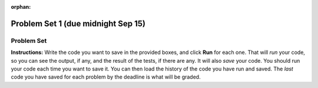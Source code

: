 :orphan:

Problem Set 1 (due midnight Sep 15)
===================================

..  Copyright (C) Paul Resnick.  Permission is granted to copy, distribute
    and/or modify this document under the terms of the GNU Free Documentation
    License, Version 1.3 or any later version published by the Free Software
    Foundation; with Invariant Sections being Forward, Prefaces, and
    Contributor List, no Front-Cover Texts, and no Back-Cover Texts.  A copy of
    the license is included in the section entitled "GNU Free Documentation
    License".


.. assignment for problem set
.. assignment::
  :name: PS1
  :assignment_type: problem_set
  :questions: ps_1_1 100, ps_1_2 100, ps_1_3 100, ps_1_4 100, ps_1_5 50, ps_1_6 200, ps_1_7 100, ps_1_8 100, ps_1_9 100, ps_1_10 0, ps_1_11 50
  :deadline: 2016-09-30 04:00
  :points: 1000
  :autograde: unittest

.. assignments for lecture waivers
.. none for lectures 1 and 2 and 3

.. assignments for end of lecture exercise sets
.. .. assignment::
..   :name: lec2_attendance
..   :assignment_type: lecture_attendance
..   :questions: lec2_1 10, lec2_2 10, lec2_3 20
..   :deadline: 2016-09-12 21:10
..   :points: 50
..   :autograde: visited
..   :threshold: 1
..
..
.. .. assignment::
..   :name: lec3_attendance
..   :assignment_type: lecture_attendance
..   :questions: lec3_1 25, lec3_2 25
..   :deadline: 2016-09-14 21:10
..   :points: 50
..   :autograde: visited
..   :threshold: 1
..
.. .. assignments for reading responses
.. .. assignment::
..   :name: response_1
..   :assignment_type: reading_response
..   :questions: rr_1 100
..   :points: 100
..
.. .. assignment::
..   :name: response_2
..   :assignment_type: reading_response
..   :questions: rr_2 100
..   :points: 100
..
.. .. assignment for DYU
.. .. assignment::
..   :name: dyu1
..   :assignment_type: dyu
..   :questions: ps1_dyu 100
..   :points: 100

.. highlight:: python
    :linenothreshold: 500


.. _problem_set_1:

Problem Set
-----------

**Instructions:** Write the code you want to save in the provided boxes, and click **Run** for each one. That will  *run* your code, so you can see the output, if any, and the result of the tests, if there are any. It will also *save* your code. You should run your code each time you want to save it. You can then load the history of the code you have run and saved. The *last* code you have saved for each problem by the deadline is what will be graded.



.. activecode:: ps_1_1
    :language: python
    :autograde: unittest
    :hidecode:

    **1.** The variable ``tpa`` currently has the value ``0``. Assign the variable ``tpa`` the value ``6`` .
    ~~~~
    tpa = 0


    =====

    from unittest.gui import TestCaseGui

    class myTests(TestCaseGui):

        def testOne(self):
           self.assertEqual(tpa, 6, "Testing that tpa's value is 6.")

    myTests().main()


.. activecode:: ps_1_2
    :language: python
    :autograde: unittest
    :hidecode:

    **2.** Write code to assign the variable ``yb`` to have the same value that variable ``cw`` has. Do not change the first line of code (``cw = "Hello"``). Also, do not "hard code" the result by setting ``yb = "Hello"``. Instead, write code that would work no matter what the current value of ``cw`` is.
    ~~~~
    cw = "Hello"
    yb = 0

    =====

    from unittest.gui import TestCaseGui

    class myTests(TestCaseGui):

        def testOne(self):
           self.assertEqual(cw, yb, "Testing that yb has the same value as cw")
           self.assertEqual(cw, "Hello", "Testing that cw's value is 'Hello'.")

    myTests().main()


.. activecode:: ps_1_3
    :language: python
    :autograde: unittest
    :hidecode:

    **3.** Write code to print out the type of the variable ``apples_and_oranges``, the type of the variable ``abc``, and the type of the variable ``new_var``. (Use the print command!)
    ~~~~
    apples_and_oranges = """hello, everybody
                               how're you?"""

    abc = 6.75483

    new_var = 824

    ====

    from unittest.gui import TestCaseGui

    class myTests(TestCaseGui):
        def testOne(self):
            self.assertIn('print', self.getEditorText(), "Testing that 'print' is in the code. (Don't worry about Actual and Expected Values.)")
            self.assertIn('type', self.getOutput(), "Testing output. (Don't worry about Actual and Expected Values.)")

    myTests().main()

.. .. activecode:: ps_1_4
..     :include: addl_functions
..     :language: python
..     :autograde: unittest
..     :hidecode:
..
..     **4.** There is a function we are giving you called ``square``. It takes one integer and returns the square of that integer value. Write code to assign a variable callex ``xyz`` the value ``5*5`` (five squared). Use the square function, rather than just multiplying with ``*``.
..     ~~~~
..     xyz = ""
..
..     =====
..
..     from unittest.gui import TestCaseGui
..
..     class myTests(TestCaseGui):
..
..         def testOne(self):
..             self.assertEqual(type(xyz), type(3), "Checking type of xyz")
..             self.assertEqual(xyz, 25, "Checking if xyz is 25")
..             self.assertIn('square', self.getEditorText(), "Testing that 'square' is in your code. (Don't worry about Actual and Expected Values.)")
..
..     myTests().main()
..
..
.. .. activecode:: ps_1_5
..     :include: addl_functions
..     :language: python
..     :autograde: unittest
..     :hidecode:
..
..     **5.** Write code to assign the return value of the function call ``square(3)`` to the variable ``new_number``.
..     ~~~~
..     # Write your code here:
..
..     =====
..
..     from unittest.gui import TestCaseGui
..
..     class myTests(TestCaseGui):
..
..         def testOne(self):
..             self.assertEqual(new_number, 9, "Testing that new_number's value is 9")
..
..     myTests().main()


.. .. activecode:: ps_1_6
..     :include: addl_functions
..     :language: python
..     :hidecode:
..
..     **6.** Write in a comment what each line of this code does. (You should be very specific! This exercise will train your brain for when you write more complicated code.)
..     ~~~~
..     # Here's an example.
..     xyz = 12 # The variable xyz is being assigned the value 12, which is an integer
..
..     # Now do the same for these!
..     a = 6
..
..     b = a
..
..     # make sure to be very clear and detailed about the following line of code
..     orange = square(b)
..
..     print a
..
..     print b
..
..     print orange
..
..     pear = square
..
..     print pear
..
..     =====
..
..     print "\n\nThere are no tests for this problem. We have to read your comments.\n"


.. .. activecode:: ps_1_7
..     :include: addl_functions
..     :language: python
..     :autograde: unittest
..     :hidecode:
..
..     **7.** There are a couple more functions we're giving you in this problem set. One is a function called ``greeting``, which takes any string and adds ``"Hello, "`` in front of it. (You can see examples in the code.) Another one is a function called ``random_digit``, which returns a value of any random integer between 0 and 9 (inclusive). (You can also see examples in the code.)
..
..     Write code that assigns to the variable ``func_var`` the **function** ``greeting`` (without executing the function).
..
..     Then, write code that assigns to the variable ``new_digit`` the **return value** from executing the function ``random_digit``.
..
..     Then, write code that assigns to the variable ``digit_func`` the **function** ``random_digit`` (without executing the function).
..     ~~~~
..     # For example
..     print greeting("Jackie")
..     print greeting("everybody")
..     print greeting("sdgadgsal")
..
..     # Try running all this code more than once, so you can see how calling the function
..     # random_digit works.
..     print random_digit()
..     print random_digit()
..
..     # Write code that assigns the variables as mentioned in the instructions.
..
..
..     =====
..
..     from unittest.gui import TestCaseGui
..
..     class myTests(TestCaseGui):
..
..         def testOne(self):
..             self.assertEqual(type(func_var), type(greeting), "Testing that func_var is same type as greeting")
..         def testTwo(self):
..             self.assertEqual(type(new_digit), type(1), "Testing that new_digit's value is an integer")
..         def testThree(self):
..             self.assertEqual(type(digit_func), type(random_digit), "Testing that digit_func is same type as random_digit")
..
..     myTests().main()
..
..
.. .. activecode:: ps_1_8
..     :include: addl_functions
..     :language: python
..     :autograde: unittest
..     :hidecode:
..
..     **8.** Now write code that assigns the variable ``newval`` to hold the **return value** of ``greeting("everyone in class")``.
..     ~~~~
..
..
..
..
..     =====
..
..     from unittest.gui import TestCaseGui
..
..     class myTests(TestCaseGui):
..
..         def testOne(self):
..             self.assertEqual(newval, greeting("everyone in class"), "Testing that newval was created correctly.")
..
..     myTests().main()


.. activecode:: ps_1_4
    :language: python
    :hidecode:

    **4.** This code causes an error. Why? Write a comment in the code window to explain.
    ~~~~
    another_variable = "?!"
    b = another_variable()

.. activecode:: ps_1_5
    :language: python
    :autograde: unittest
    :hidecode:

    **5.** Assign the variable ``fl`` the value of the first element of the string value in ``original_str``. Use string indexing to assign the variable ``last_l`` the value of the last element of the string value in ``original_str``. Write code so that will work no matter how long ``original_str``'s value is.
    ~~~~
    original_str = "The quick brown rhino jumped over the extremely lazy fox."

    # assign variables as specified below this line!

    =====

    from unittest.gui import TestCaseGui

    class myTests(TestCaseGui):

        def testOne(self):
           self.assertEqual(fl, original_str[0], "Testing that fl has been set to first char in original_str")
           self.assertEqual(last_l, original_str[-1], "Testing that last_l has been set to last char in original_str")
           self.assertIn('-1', self.getEditorText(), "Testing that you indexed correctly. (Don't worry about Actual and Expected Values.)")

    myTests().main()


.. activecode:: ps_1_6
    :language: python
    :autograde: unittest
    :hidecode:

    **6.** How long (how many characters) is the string in the variable ``sent``? Write code to assign the length of that string to a variable called ``len_of_sent``.

    How long is the string in the variable ``short_sent``? Write code to assign the value of that string's length to a variable ``short_len``.

    Write code to print out the value of ``short_len`` (and the value of len_of_sent, if you want!) so you can see it.

    Consider (ungraded but important): Why is the length of ``short_sent`` longer than 15 characters?

    Finally, write code to assign the index of the first ``'v'`` in the value of the variable ``sent`` TO a variable called ``index_of_v``. (Hint: we saw a method of the string class that can help with this)
    ~~~~
    sent = """
    He took his vorpal sword in hand:
    Long time the manxome foe he sought
    So rested he by the Tumtum tree,
    And stood awhile in thought.
    - Jabberwocky, Lewis Carroll (1832-1898)"""

    short_sent = """
    So much depends
    on
    """

    # Write your code here.


     =====

    from unittest.gui import TestCaseGui

    class myTests(TestCaseGui):

        def testOne(self):
           self.assertEqual(len_of_sent, len(sent), "Testing that len_of_sent has been set to the length of the variable sent.")
        def testTwo(self):
           self.assertEqual(short_len,len(short_sent), "Testing that short_len has been set to the length of the variable short_sent")
        def testThree(self):
           self.assertEqual(index_of_v, sent.find('v'), "Testing that index_of_v has been set to the index of v in the variable sent.")
        def testFour(self):
           self.assertIn('20', self.getOutput(), "Testing that you printed the length of short_sent. (Don't worry about Actual and Expected Values.)")

    myTests().main()
..
..
.. .. activecode:: ps_2_3
..     :language: python
..     :autograde: unittest
..     :hidecode:
..
..     **3.** Assign the value of the third element of ``num_lst`` to a variable called ``third_elem``.
..
..     Assign the value of the sixth element of ``num_lst`` to a variable called ``elem_sixth``.
..
..     Assign the length of ``num_lst`` to a variable called ``num_lst_len``.
..
..     *Consider:* what is the difference between ``mixed_bag[-1]`` and ``mixed_bag[-2]`` (you may want to print out those values or print out information about those values, so you can make sure you know what they are!)?
..
..     Write code to print out the type of the third element of ``mixed_bag``.
..
..     Write code to assign the **type of the fifth element of** ``mixed_bag`` to a variable called ``fifth_type``.
..
..     Write code to assign the **type of the first element of** ``mixed_bag`` to a variable called ``another_type``.
..
..     **Keep in mind:** All ordinal numbers in *instructions*, like "third" or "fifth" refer to the way HUMANS count. How do you write code to find the right things?
..     ~~~~
..     num_lst = [4,16,25,9,100,12,13]
..     mixed_bag = ["hi", 4,6,8, 92.4, "see ya", "23", 23]
..
..     # Write your code here:
..
..
..     =====
..
..     from unittest.gui import TestCaseGui
..
..     class myTests(TestCaseGui):
..
..         def testOne(self):
..            self.assertEqual(third_elem, num_lst[2], "Testing that third_elem has been set to the third element of num_lst")
..         def testTwo(self):
..            self.assertEqual(elem_sixth, num_lst[5], "Testing that elem_sixth has been set to the sixth element of num_lst")
..         def testThree(self):
..            self.assertEqual(num_lst_len,len(num_lst), "Testing that num_len has been set to the length of num_lst")
..         def testFour(self):
..            self.assertEqual(fifth_type, type(mixed_bag[4]), "Testing that fifth_type has been set to the type of the fifth element in mixed_bag")
..         def testFive(self):
..            self.assertEqual(another_type, type(mixed_bag[0]), "Testing that another_type has been set to the type of the first element of mixed_bag")
..         def testSix(self):
..            self.assertIn('print', self.getEditorText(), "Testing that 'print' is in your code. (Don't worry about Actual and Expected Values.)")
..         def testSeven(self):
..            self.assertIn('int', self.getOutput(), "Testing that you printed the correct element of mixed_bag. (Don't worry about Actual and Expected Values.)")
..
..
..     myTests().main()
..
.. .. activecode:: ps_2_4
..     :include: addl_functions_2
..     :language: python
..     :hidecode:
..
..     **4.** There is a function we are giving you for this problem set that takes two strings as inputs, and returns the length of both of those strings added together, called ``add_lengths``. We are also including the functions from Problem Set 1 called ``random_digit`` and ``square`` in this problem set.
..
..     Now, take a look at the following code and related questions, in this code window.
..     ~~~~
..     new_str = "'Twas brillig"
..
..     y = add_lengths("receipt","receive")
..
..     x = random_digit()
..
..     z = new_str.find('b')
..
..     l = new_str.find("'")
..
..     # notice that this line of code is made up of a lot of different expressions
..     fin_value = square(len(new_str)) + (z - l) + (x * random_digit())
..
..     # DO NOT CHANGE ANY CODE ABOVE THIS LINE
..     # But below here, putting print statements and running the code may help you!
..
..     # The following questions are based on that code. All refer to the types of the
..     #variables and/or expressions after the above code is run.
..
..     #####################
..
..     # Write a comment explaining each of the following, after each question.
..     # Don't forget to press **run** to save!
..
..     # What is square?
..
..     # What type of object does the expression square(len(new_str)) evaluate to?
..
..     # What type is z?
..
..     # What type is l?
..
..     # What type is the expression z-l?
..
..     # What type is x?
..
..     # What is random_digit? How many inputs does it take?
..
..     # What type does the expression x * random_digit() evaluate to?
..
..     # Given all this information, what type will fin_value hold once all this code is run?
..
..     ====
..
..     print "\n\nThere are no tests for this problem"
..
..
..
.. .. activecode:: ps_1_10
..     :language: python
..     :autograde: unittest
..     :hidecode:
..
..     **5.** Write code to assign the number of characters in the string ``rv`` to a variable ``num_chars``. Then write code to assign the number of words in the string ``rv`` to the variable ``num_words``. (Hint: remember how to split strings?)
..     ~~~~
..     rv = """Once upon a midnight dreary, while I pondered, weak and weary,
..         Over many a quaint and curious volume of forgotten lore,
..         While I nodded, nearly napping, suddenly there came a tapping,
..         As of some one gently rapping, rapping at my chamber door.
..         'Tis some visitor, I muttered, tapping at my chamber door;
..         Only this and nothing more."""
..
..     # Write your code here!
..
..     =====
..
..     from unittest.gui import TestCaseGui
..
..     class myTests(TestCaseGui):
..
..         def testOne(self):
..            self.assertEqual(num_chars, len(rv), "Testing that num_chars has been set to the length of rv")
..            self.assertEqual(num_words, len(rv.split()), "Testing that num_words has been set to the number of words in rv")
..
..     myTests().main()
..
..
..
.. **10.** Here's another complicated expression, using the Turtle framework we talked about. Arrange these sentences in the order they are executed in the following code, like you did in an exercise in Chapter 2 of the textbook. (It may help to think about what specifically is happening in the first four lines of code as well.)
..
.. .. sourcecode:: python
..
..      import turtle
..
..      ella = turtle.Turtle()
..      x = "hello class".find("o") - 1
..      ella.speed = 3
..
..
..      ella.move(square(x*ella.speed))
..
.. .. parsonsprob:: ps_1_10
..
..    Order the code fragments in the order in which the Python interpreter would evaluate them, when evaluating that last line of code.
..
..    -----
..    Look up the variable ella and find that it is an instance of a Turtle object
..    =====
..    Look up the attribute move of the Turtle ella and find that it's a method object
..    =====
..    Look up the function square
..    =====
..    Look up the value of the variable x and find that it is an integer
..    =====
..    Look up the value of the attribute speed of the instance ella and find that it is an integer
..    =====
..    Evaluate the expression x * ella.speed to one integer
..    =====
..    Call the function square on an integer value
..    =====
..    Call the method .move of the Turtle ella on its input integer
..
..
.. .. activecode:: ps_1_11
..     :language: python
..
..     **11.** Write a program that uses the turtle module to draw something interesting. It doesn't have to be complicated, but draw something different than we did in the textbook or in class. (Optional but encouraged: post a screenshot of the artistic outcome to the Facebook group, or a short video of the drawing as it is created.) (Hint: if you are drawing something complicated, it could get tedious to watch it draw over and over. Try setting ``.speed(10)`` for the turtle to draw fast, or ``.speed(0)`` for it to draw super fast with no animation.)
..     ~~~~
..     import turtle
..
..
.. .. external:: ps1_dyu
..
..     **12.** Complete the `Demonstrate Your Understanding <https://umich.instructure.com/courses/105657/assignments/131293>`_ for this week.
..
..
.. That's the end of the problem set. In the hidden code below, you will find the definitions of functions square, random_digit, and greeting that were used elsewhere in the problem set. They're hidden because you don't yet need to understand how function definitions work. But if you want a preview, feel free to click on Show/hide code.
..
.. .. activecode:: addl_functions
..     :nopre:
..     :hidecode:
..
..     def square(num):
..         return num**2
..
..     def greeting(st):
..         st = str(st) # just in case
..         return "Hello, " + st
..
..     def random_digit():
..         import random
..         return random.choice([0,1,2,3,4,5,6,7,8,9])
..

.. activecode:: ps_1_7
    :language: python
    :autograde: unittest
    :hidecode:

    **7.** Assign the value of the third element of ``num_lst`` to a variable called ``third_elem``.

    Assign the value of the sixth element of ``num_lst`` to a variable called ``elem_sixth``.

    Assign the length of ``num_lst`` to a variable called ``num_lst_len``.

    *Consider:* what is the difference between ``mixed_bag[-1]`` and ``mixed_bag[-2]`` (you may want to print out those values or print out information about those values, so you can make sure you know what they are!)?

    Write code to print out the **type** of the third element of ``mixed_bag``.

    Write code to assign the **type** of the fifth element of ``mixed_bag`` to a variable called ``fifth_type``.

    Write code to assign the **type** of the first element of ``mixed_bag`` to a variable called ``another_type``.

    **Keep in mind:** All ordinal numbers in *instructions*, like "third" or "fifth" refer to the way HUMANS count. How do you write code to find the right things?
    ~~~~
    num_lst = [4,16,25,9,100,12,13]
    mixed_bag = ["hi", 4,6,8, 92.4, "see ya", "23", 23]

    # Write your code here:


    =====

    from unittest.gui import TestCaseGui

    class myTests(TestCaseGui):

        def testOne(self):
           self.assertEqual(third_elem, num_lst[2], "Testing that third_elem has been set to the third element of num_lst")
        def testTwo(self):
           self.assertEqual(elem_sixth, num_lst[5], "Testing that elem_sixth has been set to the sixth element of num_lst")
        def testThree(self):
           self.assertEqual(num_lst_len,len(num_lst), "Testing that num_len has been set to the length of num_lst")
        def testFour(self):
           self.assertEqual(fifth_type, type(mixed_bag[4]), "Testing that fifth_type has been set to the type of the fifth element in mixed_bag")
        def testFive(self):
           self.assertEqual(another_type, type(mixed_bag[0]), "Testing that another_type has been set to the type of the first element of mixed_bag")
        def testSix(self):
           self.assertIn('print', self.getEditorText(), "Testing that 'print' is in your code. (Don't worry about Actual and Expected Values.)")
        def testSeven(self):
           self.assertIn('int', self.getOutput(), "Testing that you printed the correct element of mixed_bag. (Don't worry about Actual and Expected Values.)")


    myTests().main()

.. activecode:: ps_1_8
    :include: addl_functions_2
    :language: python
    :hidecode:

    **8.** There is a function we are giving you for this problem set that takes two strings as inputs, and returns the length of both of those strings added together, called ``add_lengths``. We are also including the functions from Problem Set 1 called ``random_digit`` and ``square`` in this problem set.

    Now, take a look at the following code and related questions, in this code window.
    ~~~~
    new_str = "'Twas brillig"

    y = add_lengths("receipt","receive")

    x = random_digit()

    z = new_str.find('b')

    l = new_str.find("'")

    # notice that this line of code is made up of a lot of different expressions
    fin_value = square(len(new_str)) + (z - l) + (x * random_digit())

    # DO NOT CHANGE ANY CODE ABOVE THIS LINE
    # But below here, putting print statements and running the code may help you!

    # The following questions are based on that code. All refer to the types of the
    #variables and/or expressions after the above code is run.

    #####################

    # Write a comment explaining each of the following, after each question.
    # Don't forget to press **run** to save!

    # What is square?

    # What type of object does the expression square(len(new_str)) evaluate to?

    # What type is z?

    # What type is l?

    # What type is the expression z-l?

    # What type is x?

    # What is random_digit? How many inputs does it take?

    # What type does the expression x * random_digit() evaluate to?

    # Given all this information, what type will fin_value hold once all this code is run?

    ====

    print "\n\nThere are no tests for this problem"


.. activecode:: ps_1_9
    :language: python
    :autograde: unittest
    :hidecode:

    **9.** Write code to assign the number of characters in the string ``rv`` to a variable ``num_chars``. Then write code to assign the number of words in the string ``rv`` to the variable ``num_words``. (Hint: remember how to split strings?)
    ~~~~
    rv = """Once upon a midnight dreary, while I pondered, weak and weary,
        Over many a quaint and curious volume of forgotten lore,
        While I nodded, nearly napping, suddenly there came a tapping,
        As of some one gently rapping, rapping at my chamber door.
        'Tis some visitor, I muttered, tapping at my chamber door;
        Only this and nothing more."""

    # Write your code here!

    =====

    from unittest.gui import TestCaseGui

    class myTests(TestCaseGui):

        def testOne(self):
           self.assertEqual(num_chars, len(rv), "Testing that num_chars has been set to the length of rv")
           self.assertEqual(num_words, len(rv.split()), "Testing that num_words has been set to the number of words in rv")

    myTests().main()
